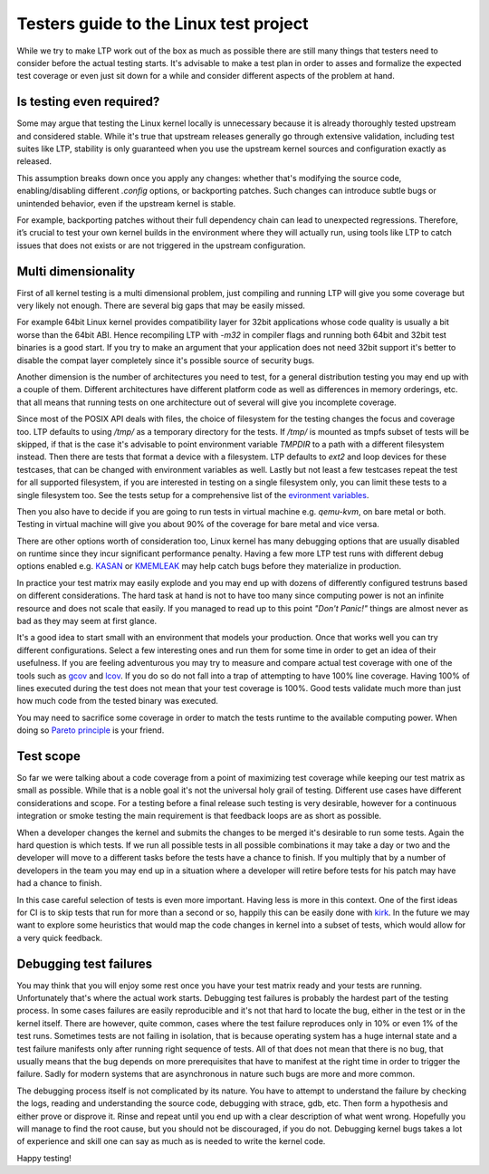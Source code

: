 .. SPDX-License-Identifier: GPL-2.0-or-later

Testers guide to the Linux test project
=======================================

While we try to make LTP work out of the box as much as possible there are
still many things that testers need to consider before the actual testing
starts. It's advisable to make a test plan in order to asses and formalize the
expected test coverage or even just sit down for a while and consider different
aspects of the problem at hand.


Is testing even required?
-------------------------

Some may argue that testing the Linux kernel locally is unnecessary because it
is already thoroughly tested upstream and considered stable. While it's true
that upstream releases generally go through extensive validation, including
test suites like LTP, stability is only guaranteed when you use the upstream
kernel sources and configuration exactly as released.

This assumption breaks down once you apply any changes: whether that's
modifying the source code, enabling/disabling different `.config` options, or
backporting patches. Such changes can introduce subtle bugs or unintended
behavior, even if the upstream kernel is stable.

For example, backporting patches without their full dependency chain can lead
to unexpected regressions. Therefore, it’s crucial to test your own kernel
builds in the environment where they will actually run, using tools like LTP to
catch issues that does not exists or are not triggered in the upstream
configuration.


Multi dimensionality
--------------------

First of all kernel testing is a multi dimensional problem, just compiling and
running LTP will give you some coverage but very likely not enough. There are
several big gaps that may be easily missed.

For example 64bit Linux kernel provides compatibility layer for 32bit
applications whose code quality is usually a bit worse than the 64bit ABI.
Hence recompiling LTP with `-m32` in compiler flags and running both 64bit and
32bit test binaries is a good start. If you try to make an argument that your
application does not need 32bit support it's better to disable the compat layer
completely since it's possible source of security bugs.

Another dimension is the number of architectures you need to test, for a
general distribution testing you may end up with a couple of them. Different
architectures have different platform code as well as differences in memory
orderings, etc. that all means that running tests on one architecture out of
several will give you incomplete coverage.

Since most of the POSIX API deals with files, the choice of filesystem for the
testing changes the focus and coverage too. LTP defaults to using `/tmp/` as a
temporary directory for the tests. If `/tmp/` is mounted as tmpfs subset of
tests will be skipped, if that is the case it's advisable to point environment
variable `TMPDIR` to a path with a different filesystem instead. Then there are
tests that format a device with a filesystem. LTP defaults to `ext2` and loop
devices for these testcases, that can be changed with environment variables as
well. Lastly but not least a few testcases repeat the test for all supported
filesystem, if you are interested in testing on a single filesystem only, you
can limit these tests to a single filesystem too. See the tests setup for a
comprehensive list of the `evironment variables
<setup_tests.html#library-environment-variables>`_.

Then you also have to decide if you are going to run tests in virtual machine
e.g. `qemu-kvm`, on bare metal or both. Testing in virtual machine will give you
about 90% of the coverage for bare metal and vice versa.

There are other options worth of consideration too, Linux kernel has many
debugging options that are usually disabled on runtime since they incur
significant performance penalty. Having a few more LTP test runs with different
debug options enabled e.g. `KASAN
<https://www.kernel.org/doc/html/latest/dev-tools/kasan.html>`_ or `KMEMLEAK
<https://www.kernel.org/doc/html/latest/dev-tools/kmemleak.html>`_ may help
catch bugs before they materialize in production.

In practice your test matrix may easily explode and you may end up with dozens
of differently configured testruns based on different considerations. The hard
task at hand is not to have too many since computing power is not an infinite
resource and does not scale that easily. If you managed to read up to this
point *"Don't Panic!"* things are almost never as bad as they may seem at first
glance.

It's a good idea to start small with an environment that models your
production.  Once that works well you can try different configurations. Select
a few interesting ones and run them for some time in order to get an idea of
their usefulness. If you are feeling adventurous you may try to measure and
compare actual test coverage with one of the tools such as `gcov
<https://www.kernel.org/doc/html/latest/dev-tools/gcov.html>`_ and `lcov
<https://github.com/linux-test-project/lcov>`_. If you do so do not fall into a
trap of attempting to have 100% line coverage. Having 100% of lines executed
during the test does not mean that your test coverage is 100%.  Good tests
validate much more than just how much code from the tested binary was executed.

You may need to sacrifice some coverage in order to match the tests runtime to
the available computing power. When doing so `Pareto principle
<https://en.wikipedia.org/wiki/Pareto_principle>`_ is your friend.


Test scope
----------

So far we were talking about a code coverage from a point of maximizing test
coverage while keeping our test matrix as small as possible. While that is a
noble goal it's not the universal holy grail of testing. Different use cases
have different considerations and scope. For a testing before a final release
such testing is very desirable, however for a continuous integration or smoke
testing the main requirement is that feedback loops are as short as possible.

When a developer changes the kernel and submits the changes to be merged it's
desirable to run some tests. Again the hard question is which tests. If we run
all possible tests in all possible combinations it may take a day or two and
the developer will move to a different tasks before the tests have a chance to
finish. If you multiply that by a number of developers in the team you may end
up in a situation where a developer will retire before tests for his patch may
have had a chance to finish.

In this case careful selection of tests is even more important. Having less is
more in this context. One of the first ideas for CI is to skip tests that run
for more than a second or so, happily this can be easily done with `kirk
<https://github.com/linux-test-project/kirk/>`_. In the future we may want to
explore some heuristics that would map the code changes in kernel into a subset
of tests, which would allow for a very quick feedback.


Debugging test failures
-----------------------

You may think that you will enjoy some rest once you have your test matrix
ready and your tests are running. Unfortunately that's where the actual work
starts. Debugging test failures is probably the hardest part of the testing
process. In some cases failures are easily reproducible and it's not that hard
to locate the bug, either in the test or in the kernel itself. There are
however, quite common, cases where the test failure reproduces only in 10% or
even 1% of the test runs. Sometimes tests are not failing in isolation, that is
because operating system has a huge internal state and a test failure manifests
only after running right sequence of tests. All of that does not mean that
there is no bug, that usually means that the bug depends on more prerequisites
that have to manifest at the right time in order to trigger the failure. Sadly
for modern systems that are asynchronous in nature such bugs are more and more
common.

The debugging process itself is not complicated by its nature. You have to
attempt to understand the failure by checking the logs, reading and
understanding the source code, debugging with strace, gdb, etc. Then form a
hypothesis and either prove or disprove it. Rinse and repeat until you end up
with a clear description of what went wrong. Hopefully you will manage to find
the root cause, but you should not be discouraged, if you do not. Debugging
kernel bugs takes a lot of experience and skill one can say as much as is
needed to write the kernel code.


Happy testing!
